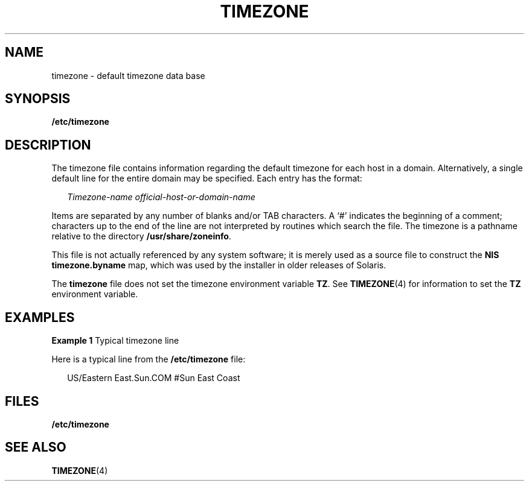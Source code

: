 '\" te
.\"  Copyright (c) 2003, Sun Microsystems, Inc.  All Rights Reserved
.\" The contents of this file are subject to the terms of the Common Development and Distribution License (the "License").  You may not use this file except in compliance with the License.
.\" You can obtain a copy of the license at usr/src/OPENSOLARIS.LICENSE or http://www.opensolaris.org/os/licensing.  See the License for the specific language governing permissions and limitations under the License.
.\" When distributing Covered Code, include this CDDL HEADER in each file and include the License file at usr/src/OPENSOLARIS.LICENSE.  If applicable, add the following below this CDDL HEADER, with the fields enclosed by brackets "[]" replaced with your own identifying information: Portions Copyright [yyyy] [name of copyright owner]
.TH TIMEZONE 4 "May 13, 2017"
.SH NAME
timezone \- default timezone data base
.SH SYNOPSIS
.LP
.nf
\fB/etc/timezone\fR
.fi

.SH DESCRIPTION
.LP
The timezone file contains information regarding the default timezone for each
host in a domain. Alternatively, a single default line for the entire domain
may be specified. Each entry has the format:
.sp
.in +2
.nf
\fITimezone-name    official-host-or-domain-name\fR
.fi
.in -2

.sp
.LP
Items are separated by any number of blanks and/or TAB characters. A `#'
indicates the beginning of a comment; characters up to the end of the line are
not interpreted by routines which search the file. The timezone is a pathname
relative to the directory \fB/usr/share/zoneinfo\fR.
.sp
.LP
This file is not actually referenced by any system software; it is merely used
as a source file to construct the \fBNIS\fR \fBtimezone.byname\fR map, which
was used by the installer in older releases of Solaris.
.sp
.LP
The \fBtimezone\fR file does not set the timezone environment variable
\fBTZ\fR. See \fBTIMEZONE\fR(4) for information to set the \fBTZ\fR environment
variable.
.SH EXAMPLES
.LP
\fBExample 1 \fRTypical timezone line
.sp
.LP
Here is a typical line from the \fB/etc/timezone\fR file:

.sp
.in +2
.nf
US/Eastern          East.Sun.COM #Sun East Coast
.fi
.in -2
.sp

.SH FILES
.ne 2
.na
\fB\fB/etc/timezone\fR\fR
.ad
.RS 17n

.RE

.SH SEE ALSO
.LP
\fBTIMEZONE\fR(4)

